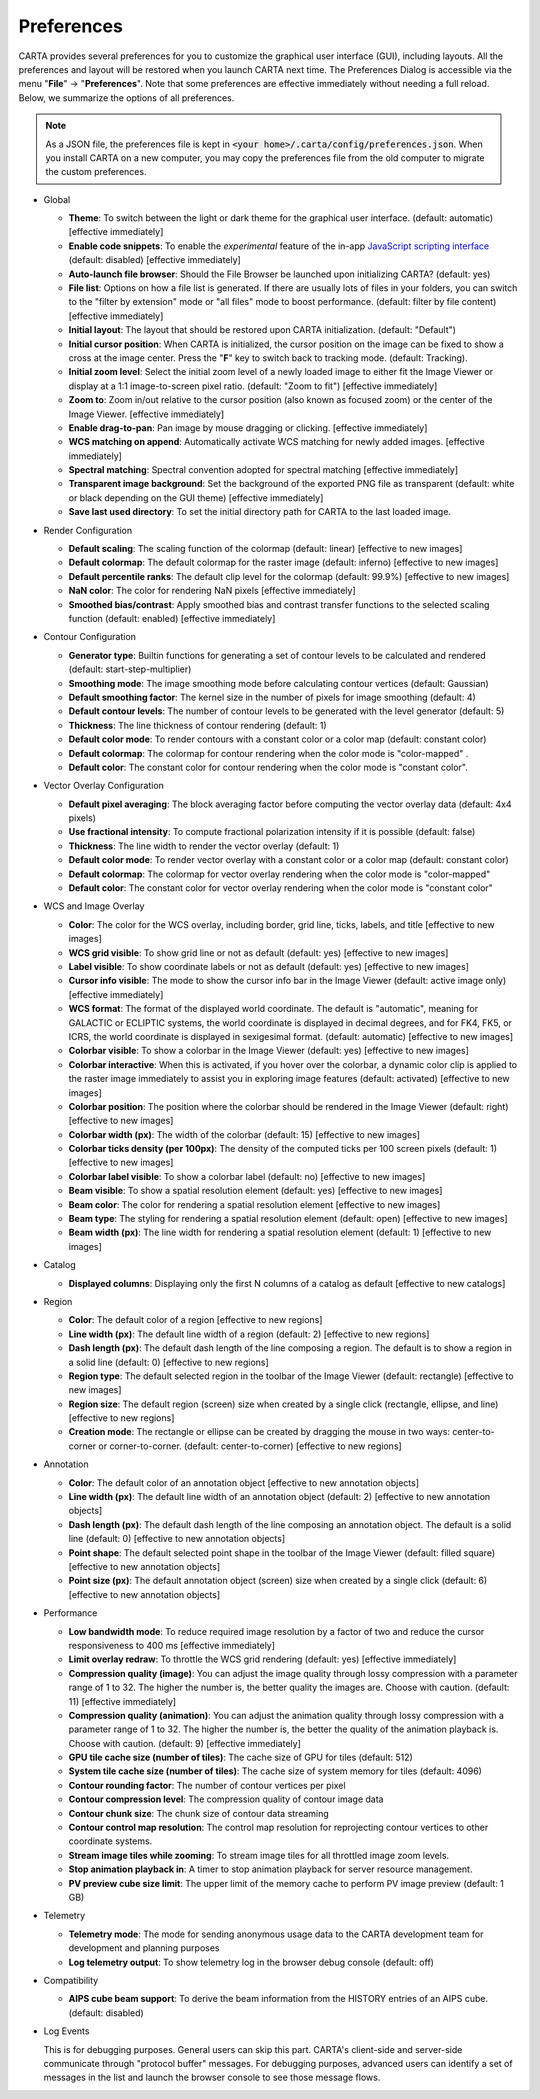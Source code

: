 Preferences
===========

CARTA provides several preferences for you to customize the graphical user interface (GUI), including layouts. All the preferences and layout will be restored when you launch CARTA next time. The Preferences Dialog is accessible via the menu "**File**" -> "**Preferences**". Note that some preferences are effective immediately without needing a full reload. Below, we summarize the options of all preferences.  

.. note::
  
  As a JSON file, the preferences file is kept in :code:`<your home>/.carta/config/preferences.json`. When you install CARTA on a new computer, you may copy the preferences file from the old computer to migrate the custom preferences.


* Global

  * **Theme**: To switch between the light or dark theme for the graphical user interface. (default: automatic) [effective immediately]
  * **Enable code snippets**: To enable the *experimental* feature of the in-app `JavaScript scripting interface <https://cartavis.org/carta-frontend/docs/category/code-snippet-tutorial>`_  (default: disabled) [effective immediately]
  * **Auto-launch file browser**: Should the File Browser be launched upon initializing CARTA? (default: yes)
  * **File list**: Options on how a file list is generated. If there are usually lots of files in your folders, you can switch to the "filter by extension" mode or "all files" mode to boost performance. (default: filter by file content) [effective immediately]
  * **Initial layout**: The layout that should be restored upon CARTA initialization. (default: "Default")
  * **Initial cursor position**: When CARTA is initialized, the cursor position on the image can be fixed to show a cross at the image center. Press the "**F**" key to switch back to tracking mode. (default: Tracking).
  * **Initial zoom level**: Select the initial zoom level of a newly loaded image to either fit the Image Viewer or display at a 1:1 image-to-screen pixel ratio. (default: "Zoom to fit") [effective immediately]
  * **Zoom to**: Zoom in/out relative to the cursor position (also known as focused zoom) or the center of the Image Viewer. [effective immediately]
  * **Enable drag-to-pan**: Pan image by mouse dragging or clicking. [effective immediately]
  * **WCS matching on append**: Automatically activate WCS matching for newly added images. [effective immediately]
  * **Spectral matching**: Spectral convention adopted for spectral matching [effective immediately]
  * **Transparent image background**: Set the background of the exported PNG file as transparent (default: white or black depending on the GUI theme) [effective immediately]
  * **Save last used directory**: To set the initial directory path for CARTA to the last loaded image.

  .. raw:: html

    <a href="_static/carta_gui_preferences_global.png" target="_blank">
        <img src="_static/carta_gui_preferences_global.png" 
            style="width:100%;height:auto;">   
    </a>

* Render Configuration

  * **Default scaling**: The scaling function of the colormap (default: linear) [effective to new images]
  * **Default colormap**: The default colormap for the raster image (default: inferno) [effective to new images]
  * **Default percentile ranks**: The default clip level for the colormap (default: 99.9%) [effective to new images]
  * **NaN color**: The color for rendering NaN pixels [effective immediately]
  * **Smoothed bias/contrast**: Apply smoothed bias and contrast transfer functions to the selected scaling function (default: enabled) [effective immediately]
  
  .. raw:: html

    <a href="_static/carta_gui_preferences_renderConfig.png" target="_blank">
        <img src="_static/carta_gui_preferences_renderConfig.png" 
            style="width:100%;height:auto;">   
    </a>



* Contour Configuration

  * **Generator type**: Builtin functions for generating a set of contour levels to be calculated and rendered (default: start-step-multiplier)
  * **Smoothing mode**: The image smoothing mode before calculating contour vertices (default: Gaussian)
  * **Default smoothing factor**: The kernel size in the number of pixels for image smoothing (default: 4)
  * **Default contour levels**: The number of contour levels to be generated with the level generator (default: 5)
  * **Thickness**: The line thickness of contour rendering (default: 1)
  * **Default color mode**: To render contours with a constant color or a color map (default: constant color)
  * **Default colormap**: The colormap for contour rendering when the color mode is "color-mapped" .
  * **Default color**: The constant color for contour rendering when the color mode is "constant color".

  .. raw:: html

    <a href="_static/carta_gui_preferences_contourConfig.png" target="_blank">
        <img src="_static/carta_gui_preferences_contourConfig.png" 
            style="width:100%;height:auto;">   
    </a>



* Vector Overlay Configuration

  * **Default pixel averaging**: The block averaging factor before computing the vector overlay data (default: 4x4 pixels)
  * **Use fractional intensity**: To compute fractional polarization intensity if it is possible (default: false)
  * **Thickness**: The line width to render the vector overlay (default: 1)
  * **Default color mode**: To render vector overlay with a constant color or a color map (default: constant color)
  * **Default colormap**: The colormap for vector overlay rendering when the color mode is "color-mapped" 
  * **Default color**: The constant color for vector overlay rendering when the color mode is "constant color"

  .. raw:: html

    <a href="_static/carta_gui_preferences_vectorOverlayConfig.png" target="_blank">
        <img src="_static/carta_gui_preferences_vectorOverlayConfig.png" 
            style="width:100%;height:auto;">   
    </a>


* WCS and Image Overlay

  * **Color**: The color for the WCS overlay, including border, grid line, ticks, labels, and title [effective to new images]
  * **WCS grid visible**: To show grid line or not as default (default: yes) [effective to new images]
  * **Label visible**: To show coordinate labels or not as default (default: yes) [effective to new images]
  * **Cursor info visible**: The mode to show the cursor info bar in the Image Viewer (default: active image only) [effective immediately]
  * **WCS format**: The format of the displayed world coordinate. The default is "automatic", meaning for GALACTIC or ECLIPTIC systems, the world coordinate is displayed in decimal degrees, and for FK4, FK5, or ICRS, the world coordinate is displayed in sexigesimal format. (default: automatic) [effective to new images]
  * **Colorbar visible**: To show a colorbar in the Image Viewer (default: yes) [effective to new images]
  * **Colorbar interactive**: When this is activated, if you hover over the colorbar, a dynamic color clip is applied to the raster image immediately to assist you in exploring image features (default: activated) [effective to new images]
  * **Colorbar position**: The position where the colorbar should be rendered in the Image Viewer (default: right) [effective to new images]
  * **Colorbar width (px)**: The width of the colorbar (default: 15) [effective to new images]
  * **Colorbar ticks density (per 100px)**: The density of the computed ticks per 100 screen pixels (default: 1) [effective to new images]
  * **Colorbar label visible**: To show a colorbar label (default: no) [effective to new images]
  * **Beam visible**: To show a spatial resolution element (default: yes) [effective to new images]
  * **Beam color**: The color for rendering a spatial resolution element [effective to new images]
  * **Beam type**: The styling for rendering a spatial resolution element (default: open) [effective to new images]
  * **Beam width (px)**: The line width for rendering a spatial resolution element (default: 1) [effective to new images]

  .. raw:: html

    <a href="_static/carta_gui_preferences_WCSImageOverlayConfig.png" target="_blank">
        <img src="_static/carta_gui_preferences_WCSImageOverlayConfig.png" 
            style="width:100%;height:auto;">   
    </a>


* Catalog        

  * **Displayed columns**: Displaying only the first N columns of a catalog as default [effective to new catalogs]

  .. raw:: html

    <a href="_static/carta_gui_preferences_catalog.png" target="_blank">
        <img src="_static/carta_gui_preferences_catalog.png" 
            style="width:100%;height:auto;">   
    </a>

* Region

  * **Color**: The default color of a region [effective to new regions]
  * **Line width (px)**: The default line width of a region (default: 2) [effective to new regions]
  * **Dash length (px)**: The default dash length of the line composing a region. The default is to show a region in a solid line (default: 0) [effective to new regions]
  * **Region type**: The default selected region in the toolbar of the Image Viewer (default: rectangle) [effective to new images]
  * **Region size**: The default region (screen) size when created by a single click (rectangle, ellipse, and line) [effective to new regions]
  * **Creation mode**: The rectangle or ellipse can be created by dragging the mouse in two ways: center-to-corner or corner-to-corner. (default: center-to-corner) [effective to new regions]

  .. raw:: html

    <a href="_static/carta_gui_preferences_region.png" target="_blank">
        <img src="_static/carta_gui_preferences_region.png" 
            style="width:100%;height:auto;">   
    </a>

* Annotation

  * **Color**: The default color of an annotation object [effective to new annotation objects]
  * **Line width (px)**: The default line width of an annotation object (default: 2) [effective to new annotation objects]
  * **Dash length (px)**: The default dash length of the line composing an annotation object. The default is a solid line (default: 0) [effective to new annotation objects]
  * **Point shape**: The default selected point shape in the toolbar of the Image Viewer (default: filled square) [effective to new annotation objects]
  * **Point size (px)**: The default annotation object (screen) size when created by a single click (default: 6) [effective to new annotation objects]
  
  .. raw:: html

    <a href="_static/carta_gui_preferences_annotation.png" target="_blank">
        <img src="_static/carta_gui_preferences_annotation.png" 
            style="width:100%;height:auto;">   
    </a>


* Performance

  * **Low bandwidth mode**: To reduce required image resolution by a factor of two and reduce the cursor responsiveness to 400 ms [effective immediately]
  * **Limit overlay redraw**: To throttle the WCS grid rendering (default: yes) [effective immediately]
  * **Compression quality (image)**: You can adjust the image quality through lossy compression with a parameter range of 1 to 32. The higher the number is, the better quality the images are. Choose with caution. (default: 11) [effective immediately]
  * **Compression quality (animation)**: You can adjust the animation quality through lossy compression with a parameter range of 1 to 32. The higher the number is, the better the quality of the animation playback is. Choose with caution. (default: 9) [effective immediately]
  * **GPU tile cache size (number of tiles)**: The cache size of GPU for tiles (default: 512)
  * **System tile cache size (number of tiles)**: The cache size of system memory for tiles (default: 4096)
  * **Contour rounding factor**: The number of contour vertices per pixel
  * **Contour compression level**: The compression quality of contour image data
  * **Contour chunk size**: The chunk size of contour data streaming
  * **Contour control map resolution**: The control map resolution for reprojecting contour vertices to other coordinate systems.
  * **Stream image tiles while zooming**: To stream image tiles for all throttled image zoom levels.
  * **Stop animation playback in**: A timer to stop animation playback for server resource management.
  * **PV preview cube size limit**: The upper limit of the memory cache to perform PV image preview (default: 1 GB)

  .. raw:: html

    <a href="_static/carta_gui_preferences_performance.png" target="_blank">
        <img src="_static/carta_gui_preferences_performance.png" 
            style="width:100%;height:auto;">   
    </a>


* Telemetry
  
  * **Telemetry mode**: The mode for sending anonymous usage data to the CARTA development team for development and planning purposes 
  * **Log telemetry output**: To show telemetry log in the browser debug console (default: off)

  .. raw:: html

    <a href="_static/carta_gui_preferences_telemetry.png" target="_blank">
        <img src="_static/carta_gui_preferences_telemetry.png" 
            style="width:100%;height:auto;">   
    </a>


* Compatibility

  * **AIPS cube beam support**: To derive the beam information from the HISTORY entries of an AIPS cube. (default: disabled)

  .. raw:: html

    <a href="_static/carta_gui_preferences_compatibility.png" target="_blank">
        <img src="_static/carta_gui_preferences_compatibility.png" 
            style="width:100%;height:auto;">   
    </a>


* Log Events

  This is for debugging purposes. General users can skip this part. CARTA's client-side and server-side communicate through "protocol buffer" messages. For debugging purposes, advanced users can identify a set of messages in the list and launch the browser console to see those message flows.

  .. raw:: html

    <a href="_static/carta_gui_preferences_log.png" target="_blank">
        <img src="_static/carta_gui_preferences_log.png" 
            style="width:100%;height:auto;">   
    </a>

